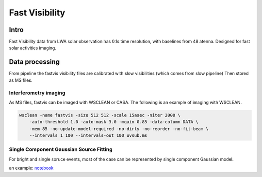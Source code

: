 ===================
Fast Visibility
===================

Intro
-----

Fast Visibility data from LWA solar observation has 0.1s time resolution, with baselines from 48 atenna.
Designed for fast solar activities imaging.

Data processing
---------------

From pipeline the fastvis visibility files are calibrated with slow visibilities (which comes from slow pipeline)
Then stored as MS files.

Interferometry imaging
=======================

As MS files, fastvis can be imaged with WSCLEAN or CASA. 
The following is an example of imaging with WSCLEAN.

.. code:: bash
    
    wsclean -name fastvis -size 512 512 -scale 15asec -niter 2000 \
        -auto-threshold 1.0 -auto-mask 3.0 -mgain 0.85 -data-column DATA \
        -mem 85 -no-update-model-required -no-dirty -no-reorder -no-fit-beam \
        --intervals 1 100 --intervals-out 100 uvsub.ms


Single Component Gaussian Source Fitting
========================================
For bright and single soruce events, most of the case can be represented by single component Gaussian model.


an example: 
`notebook <./_static/fastvisfit.html>`_ 
